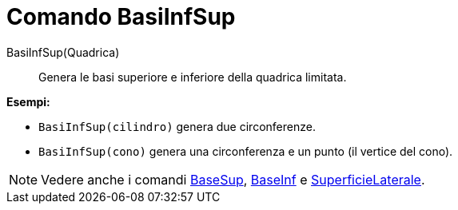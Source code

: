 = Comando BasiInfSup

BasiInfSup(Quadrica)::
  Genera le basi superiore e inferiore della quadrica limitata.

[EXAMPLE]
====

*Esempi:*

* `BasiInfSup(cilindro)` genera due circonferenze.
* `BasiInfSup(cono)` genera una circonferenza e un punto (il vertice del cono).

====

[NOTE]
====

Vedere anche i comandi xref:/commands/Comando_BaseSup.adoc[BaseSup], xref:/commands/Comando_BaseInf.adoc[BaseInf] e
xref:/commands/Comando_SuperficieLaterale.adoc[SuperficieLaterale].

====
